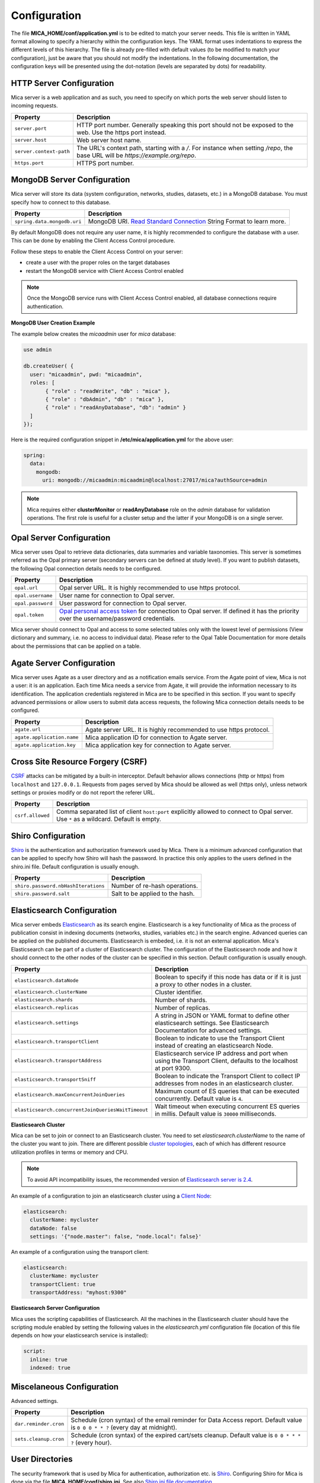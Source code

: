 Configuration
=============

The file **MICA_HOME/conf/application.yml** is to be edited to match your server needs. This file is written in YAML format allowing to specify a hierarchy within the configuration keys. The YAML format uses indentations to express the different levels of this hierarchy. The file is already pre-filled with default values (to be modified to match your configuration), just be aware that you should not modify the indentations. In the following documentation, the configuration keys will be presented using the dot-notation (levels are separated by dots) for readability.

HTTP Server Configuration
-------------------------

Mica server is a web application and as such, you need to specify on which ports the web server should listen to incoming requests.

========================= ==================
Property                  Description
========================= ==================
``server.port``           HTTP port number. Generally speaking this port should not be exposed to the web. Use the https port instead.
``server.host``           Web server host name.
``server.context-path``   The URL's context path, starting with a `/`. For instance when setting `/repo`, the base URL will be `https://example.org/repo`.
``https.port``            HTTPS port number.
========================= ==================

MongoDB Server Configuration
----------------------------

Mica server will store its data (system configuration, networks, studies, datasets, etc.) in a MongoDB database. You must specify how to connect to this database.

=========================== ===========================
Property                    Description
=========================== ===========================
``spring.data.mongodb.uri`` MongoDB URI. `Read Standard Connection <https://docs.mongodb.com/manual/reference/connection-string/>`_ String Format to learn more.
=========================== ===========================

By default MongoDB does not require any user name, it is highly recommended to configure the database with a user. This can be done by enabling the Client Access Control procedure.

Follow these steps to enable the Client Access Control on your server:

* create a user with the proper roles on the target databases
* restart the MongoDB service with Client Access Control enabled

.. note::

  Once the MongoDB service runs with Client Access Control enabled, all database connections require authentication.

**MongoDB User Creation Example**

The example below creates the *micaadmin* user for *mica* database:

.. code-block:: javascript

  use admin

  db.createUser( {
    user: "micaadmin", pwd: "micaadmin",
    roles: [
         { "role" : "readWrite", "db" : "mica" },
         { "role" : "dbAdmin", "db" : "mica" },
         { "role" : "readAnyDatabase", "db": "admin" }
    ]
  });

Here is the required configuration snippet in **/etc/mica/application.yml** for the above user:

.. code-block:: yaml

  spring:
    data:
      mongodb:
        uri: mongodb://micaadmin:micaadmin@localhost:27017/mica?authSource=admin

.. note::

  Mica requires either **clusterMonitor** or **readAnyDatabase** role on the *admin* database for validation operations. The first role is useful for a cluster setup and the latter if your MongoDB is on a single server.

Opal Server Configuration
-------------------------

Mica server uses Opal to retrieve data dictionaries, data summaries and variable taxonomies. This server is sometimes referred as the Opal primary server (secondary servers can be defined at study level). If you want to publish datasets, the following Opal connection details needs to be configured.

================= ================================================================
Property          Description
================= ================================================================
``opal.url``      Opal server URL. It is highly recommended to use https protocol.
``opal.username`` User name for connection to Opal server.
``opal.password`` User password for connection to Opal server.
``opal.token``    `Opal personal access token <https://opaldoc.obiba.org/en/latest/web-user-guide/my-profile.html#personal-access-tokens>`_ for connection to Opal server. If defined it has the priority over the username/password credentials.
================= ================================================================

Mica server should connect to Opal and access to some selected tables only with the lowest level of permissions (View dictionary and summary, i.e. no access to individual data). Please refer to the Opal Table Documentation for more details about the permissions that can be applied on a table.

Agate Server Configuration
--------------------------

Mica server uses Agate as a user directory and as a notification emails service. From the Agate point of view, Mica is not a user: it is an application. Each time Mica needs a service from Agate, it will provide the information necessary to its identification. The application credentials registered in Mica are to be specified in this section. If you want to specify advanced permissions or allow users to submit data access requests, the following Mica connection details needs to be configured.

========================== ================================================================
Property                   Description
========================== ================================================================
``agate.url``              Agate server URL. It is highly recommended to use https protocol.
``agate.application.name`` Mica application ID for connection to Agate server.
``agate.application.key``  Mica application key for connection to Agate server.
========================== ================================================================

Cross Site Resource Forgery (CSRF)
----------------------------------

`CSRF <https://owasp.org/www-community/attacks/csrf>`_ attacks can be mitigated by a built-in interceptor. Default behavior allows connections (http or https) from ``localhost`` and ``127.0.0.1``. Requests from pages served by Mica should be allowed as well (https only), unless network settings or proxies modify or do not report the referer URL.

======================================= =========================================================================
Property                                Description
======================================= =========================================================================
``csrf.allowed``                        Comma separated list of client ``host:port`` explicitly allowed to connect to Opal server. Use ``*`` as a wildcard. Default is empty.
======================================= =========================================================================

Shiro Configuration
-------------------

`Shiro <http://shiro.apache.org/>`_ is the authentication and authorization framework used by Mica. There is a minimum advanced configuration that can be applied to specify how Shiro will hash the password. In practice this only applies to the users defined in the shiro.ini file. Default configuration is usually enough.

=================================== ================================
Property                            Description
=================================== ================================
``shiro.password.nbHashIterations`` Number of re-hash operations.
``shiro.password.salt``             Salt to be applied to the hash.
=================================== ================================

Elasticsearch Configuration
---------------------------

Mica server embeds `Elasticsearch <https://www.elastic.co/>`_ as its search engine. Elasticsearch is a key functionality of Mica as the process of publication consist in indexing documents (networks, studies, variables etc.) in the search engine. Advanced queries can be applied on the published documents. Elasticsearch is embeded, i.e. it is not an external application. Mica's Elasticsearch can be part of a cluster of Elasticsearch cluster. The configuration of the Elasticsearch node and how it should connect to the other nodes of the cluster can be specified in this section. Default configuration is usually enough.

================================================== ================================
Property                                           Description
================================================== ================================
``elasticsearch.dataNode``                         Boolean to specify if this node has data or if it is just a proxy to other nodes in a cluster.
``elasticsearch.clusterName``                      Cluster identifier.
``elasticsearch.shards``                           Number of shards.
``elasticsearch.replicas``                         Number of replicas.
``elasticsearch.settings``                         A string in JSON or YAML format to define other elasticsearch settings. See Elasticsearch Documentation for advanced settings.
``elasticsearch.transportClient``                  Boolean to indicate to use the Transport Client instead of creating an elasticsearch Node.
``elasticsearch.transportAddress``                 Elasticsearch service IP address and port when using the Transport Client, defaults to the localhost at port 9300.
``elasticsearch.transportSniff``                   Boolean to indicate the Transport Client to collect IP addresses from nodes in an elasticsearch cluster.
``elasticsearch.maxConcurrentJoinQueries``         Maximum count of ES queries that can be executed concurrently. Default value is ``4``.
``elasticsearch.concurrentJoinQueriesWaitTimeout`` Wait timeout when executing concurrent ES queries in millis. Default value is ``30000`` milliseconds.
================================================== ================================

**Elasticsearch Cluster**

Mica can be set to join or connect to an Elasticsearch cluster. You need to set *elasticsearch.clusterName* to the name of the cluster you want to join. There are different possible `cluster topologies <https://www.elastic.co/guide/en/elasticsearch/reference/current/modules-node.html>`_, each of which has different resource utilization profiles in terms or memory and CPU.

.. note::

  To avoid API incompatibility issues, the recommended version of `Elasticsearch server is 2.4 <https://www.elastic.co/downloads/past-releases/elasticsearch-2-4-4>`_.


An example of a configuration to join an elasticsearch cluster using a `Client Node <https://www.elastic.co/guide/en/elasticsearch/reference/2.2/modules-node.html#client-node>`_:

.. code-block:: yaml

  elasticsearch:
    clusterName: mycluster
    dataNode: false
    settings: '{"node.master": false, "node.local": false}'

An example of a configuration using the transport client:

.. code-block:: yaml

  elasticsearch:
    clusterName: mycluster
    transportClient: true
    transportAddress: "myhost:9300"

**Elasticsearch Server Configuration**

Mica uses the scripting capabilities of Elasticsearch. All the machines in the Elasticsearch cluster should have the scripting module enabled by setting the following values in the *elasticsearch.yml* configuration file (location of this file depends on how your elasticsearch service is installed):

.. code-block:: yaml

  script:
    inline: true
    indexed: true

Miscelaneous Configuration
--------------------------

Advanced settings.

=================================== ================================
Property                            Description
=================================== ================================
``dar.reminder.cron``               Schedule (cron syntax) of the email reminder for Data Access report. Default value is ``0 0 0 * * ?`` (every day at midnight).
``sets.cleanup.cron``               Schedule (cron syntax) of the expired cart/sets cleanup. Default value is ``0 0 * * * ?`` (every hour).
=================================== ================================


User Directories
----------------

The security framework that is used by Mica for authentication, authorization etc. is `Shiro <http://shiro.apache.org/>`_. Configuring Shiro for Mica is done via the file **MICA_HOME/conf/shiro.ini**. See also `Shiro ini file documentation <http://cwiki.apache.org/confluence/display/SHIRO/Configuration#Configuration-INISections>`_.

.. note::

  Default configuration is a static user 'administrator' with password 'password' (or the one provided while installing Mica Debian/RPM package).

By default Mica server has several built-in user directories (in the world of Shiro, a user directory is called a realm):

* a file-based user directory (**shiro.ini** file),
* the user directory provided by Agate.

Although it is possible to register some additional user directories, this practice is not recommended as Agate provides more than a service of authentication (user profile, notification emails etc.).

In the world of Shiro, a user directory is called a *realm*.

**File Based User Directory**

The file-based user directory configuration file **MICA_HOME/conf/shiro.ini**.

.. note::

  It is not recommended to use this file-based user directory. It is mainly dedicated to define a default system super-user and a password for the anonymous user.

For a better security, user passwords are encrypted with a one way hash such as sha256.

The example shiro.ini file below demonstrates how encryption is configured.

.. code-block:: bash

  # =======================
  # Shiro INI configuration
  # =======================

  [main]
  # Objects and their properties are defined here,
  # Such as the securityManager, Realms and anything else needed to build the SecurityManager


  [users]
  # The 'users' section is for simple deployments
  # when you only need a small number of statically-defined set of User accounts.
  #
  # Password here must be encrypted!
  # Use shiro-hasher tools to encrypt your passwords:
  #   DEBIAN:
  #     cd /usr/share/mica2/tools && ./shiro-hasher -p
  #   UNIX:
  #     cd <MICA_DIST_HOME>/tools && ./shiro-hasher -p
  #   WINDOWS:
  #     cd <MICA_DIST_HOME>/tools && shiro-hasher.bat -p
  #
  # Format is:
  # username=password[,role]*
  administrator = $shiro1$SHA-256$500000$dxucP0IgyO99rdL0Ltj1Qg==$qssS60kTC7TqE61/JFrX/OEk0jsZbYXjiGhR7/t+XNY=,mica-administrator
  anonymous = $shiro1$SHA-256$500000$dxucP0IgyO99rdL0Ltj1Qg==$qssS60kTC7TqE61/JFrX/OEk0jsZbYXjiGhR7/t+XNY=

  [roles]
  # The 'roles' section is for simple deployments
  # when you only need a small number of statically-defined roles.
  # Format is:
  # role=permission[,permission]*
  mica-administrator = *

Passwords must be encrypted using shiro-hasher tools (included in Mica tools directory):

.. code-block:: bash

  cd /usr/share/mica2/tools
  ./shiro-hasher -p

Reverse Proxy Configuration
---------------------------

Mica server can be accessed through a reverse proxy server.

**Apache**

Example of Apache directives that:

* redirects HTTP connection on port 80 to HTTPS connection on port 443,
* specifies acceptable protocols and cipher suites,
* refines organization's specific certificate and private key.

.. code-block:: text

  <VirtualHost *:80>
      ServerName mica.your-organization.org
      ProxyRequests Off
      ProxyPreserveHost On
      <Proxy *>
          Order deny,allow
          Allow from all
      </Proxy>
      RewriteEngine on
      ReWriteCond %{SERVER_PORT} !^443$
      RewriteRule ^/(.*) https://mica.your-organization.org:443/$1 [NC,R,L]
  </VirtualHost>
  <VirtualHost *:443>
      ServerName mica.your-organization.org
      SSLProxyEngine on
      SSLEngine on
      SSLProtocol All -SSLv2 -SSLv3
      SSLHonorCipherOrder on
      # Prefer PFS, allow TLS, avoid SSL, for IE8 on XP still allow 3DES
      SSLCipherSuite "EECDH+ECDSA+AESGCM EECDH+aRSA+AESGCM EECDH+ECDSA+SHA384 EECDH+ECDSA+SHA256 EECDH+aRSA+SHA384 EECDH+aRSA+SHA256 EECDH+AESG CM EECDH EDH+AESGCM EDH+aRSA HIGH !MEDIUM !LOW !aNULL !eNULL !LOW !RC4 !MD5 !EXP !PSK !SRP !DSS"
      # Prevent CRIME/BREACH compression attacks
      SSLCompression Off
      SSLCertificateFile /etc/apache2/ssl/cert/your-organization.org.crt
      SSLCertificateKeyFile /etc/apache2/ssl/private/your-organization.org.key
      ProxyRequests Off
      ProxyPreserveHost On
      ProxyPass / https://localhost:8445/
      ProxyPassReverse / https://localhost:8445/
  </VirtualHost>

For performance, you can also activate Apache's compression module (mod_deflate) with the following settings (note the json content type setting) in file */etc/apache2/mods-available/deflate.conf*:

.. code-block:: text

  <IfModule mod_deflate.c>
    <IfModule mod_filter.c>
        # these are known to be safe with MSIE 6
        AddOutputFilterByType DEFLATE text/html text/plain text/xml
        # everything else may cause problems with MSIE 6
        AddOutputFilterByType DEFLATE text/css
        AddOutputFilterByType DEFLATE application/x-javascript application/javascript application/ecmascript
        AddOutputFilterByType DEFLATE application/rss+xml
        AddOutputFilterByType DEFLATE application/xml
        AddOutputFilterByType DEFLATE application/json
    </IfModule>
  </IfModule>

Recommended security headers are (to be added to the ``apache2.conf`` file, requires ``headers`` module):

.. code-block:: text

  # Security Headers, see https://securityheaders.com/
  Header set Strict-Transport-Security "max-age=63072000"
  Header set X-Frame-Options DENY
  Header set X-XSS-Protection 1;mode=block
  Header set X-Content-Type-Options nosniff
  Header set Content-Security-Policy "frame-ancestors 'none'"
  Header set Referrer-Policy "same-origin"
  Header set Permissions-Policy "fullscreen=(self)"
  Header onsuccess edit Set-Cookie ^(.+)$ "$1;HttpOnly;Secure;SameSite=Strict"

